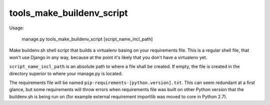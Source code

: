 tools_make_buildenv_script
==========================

Usage:

    manage.py tools_make_buildenv_script [script_name_incl_path]

Make buildenv.sh shell script that builds a virtualenv basing on your requirements file. This is a regular shell file,
that won't use Django in any way, because at the point it's likely that you don't have a virtualenv yet.

``script_name_incl_path`` is an absolute path to where a file shall be created. If empty, the file is created in the
directory superior to where your manage.py is located.

The requirements file will be named ``pip-requirements-[python.version].txt``. This can seem redundant at a first
glance, but some requirements will throw errors when requirements file was built on other Python version that the
buildenv.sh is being run on (for example external requirement importlib was moved to core in Python 2.7).